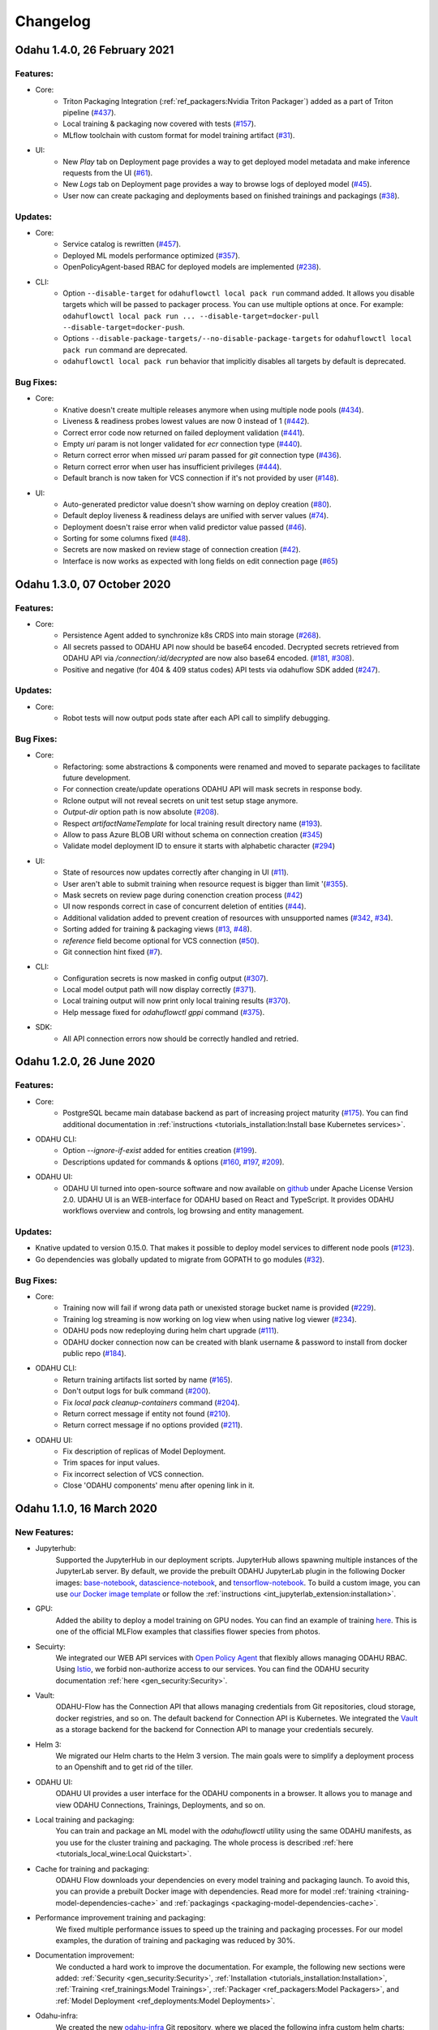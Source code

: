 Changelog
=========

Odahu 1.4.0, 26 February 2021
--------------------------

Features:
""""""""""""

- Core:
    * Triton Packaging Integration (:ref:`ref_packagers:Nvidia Triton Packager`) added as a part of Triton pipeline (`#437 <https://github.com/odahu/odahu-flow/issues/437>`_).
    * Local training & packaging now covered with tests (`#157 <https://github.com/odahu/odahu-flow/issues/157>`_).
    * MLflow toolchain with custom format for model training artifact (`#31 <https://github.com/odahu/odahu-trainer/issues/31>`_).

- UI:
    * New `Play` tab on Deployment page provides a way to get deployed model metadata and make inference requests
      from the UI (`#61 <https://github.com/odahu/odahu-ui/issues/61>`_).
    * New `Logs` tab on Deployment page provides a way to browse logs of deployed model (`#45 <https://github.com/odahu/odahu-ui/issues/45>`_).
    * User now can create packaging and deployments based on finished trainings and packagings (`#38 <https://github.com/odahu/odahu-ui/issues/38>`_).

Updates:
""""""""""""

- Core:
    * Service catalog is rewritten (`#457 <https://github.com/odahu/odahu-flow/issues/457>`_).
    * Deployed ML models performance optimized (`#357 <https://github.com/odahu/odahu-flow/issues/357>`_).
    * OpenPolicyAgent-based RBAC for deployed models are implemented (`#238 <https://github.com/odahu/odahu-flow/issues/238>`_).

- CLI:
    * Option ``--disable-target`` for ``odahuflowctl local pack run`` command added. It allows you disable targets which will be passed to packager process. You can use multiple options at once. For example:
      ``odahuflowctl local pack run ... --disable-target=docker-pull --disable-target=docker-push``.
    * Options ``--disable-package-targets/--no-disable-package-targets`` for ``odahuflowctl local pack run`` command are deprecated.
    * ``odahuflowctl local pack run`` behavior that implicitly disables all targets by default is deprecated.

Bug Fixes:
""""""""""""

- Core:
    * Knative doesn't create multiple releases anymore when using multiple node pools (`#434 <https://github.com/odahu/odahu-flow/issues/434>`_).
    * Liveness & readiness probes lowest values are now 0 instead of 1 (`#442 <https://github.com/odahu/odahu-flow/issues/442>`_). 
    * Correct error code now returned on failed deployment validation (`#441 <https://github.com/odahu/odahu-flow/issues/441>`_).
    * Empty `uri` param is not longer validated for `ecr` connection type (`#440 <https://github.com/odahu/odahu-flow/issues/440>`_).
    * Return correct error when missed `uri` param passed for `git` connection type (`#436 <https://github.com/odahu/odahu-flow/issues/436>`_).
    * Return correct error when user has insufficient privileges (`#444 <https://github.com/odahu/odahu-flow/issues/444>`_).
    * Default branch is now taken for VCS connection if it's not provided by user (`#148 <https://github.com/odahu/odahu-flow/issues/148>`_).

- UI:
    * Auto-generated predictor value doesn't show warning on deploy creation (`#80 <https://github.com/odahu/odahu-ui/issues/80>`_).
    * Default deploy liveness & readiness delays are unified with server values (`#74 <https://github.com/odahu/odahu-ui/issues/74>`_).
    * Deployment doesn't raise error when valid predictor value passed (`#46 <https://github.com/odahu/odahu-ui/issues/46>`_).
    * Sorting for some columns fixed (`#48 <https://github.com/odahu/odahu-ui/issues/48>`_).
    * Secrets are now masked on review stage of connection creation (`#42 <https://github.com/odahu/odahu-ui/issues/42>`_).
    * Interface is now works as expected with long fields on edit connection page (`#65 <https://github.com/odahu/odahu-ui/issues/65>`_)


Odahu 1.3.0, 07 October 2020
--------------------------

Features:
""""""""""""

- Core:
    * Persistence Agent added to synchronize k8s CRDS into main storage (`#268 <https://github.com/odahu/odahu-flow/issues/268>`_).
    * All secrets passed to ODAHU API now should be base64 encoded. Decrypted secrets retrieved from ODAHU API via `/connection/:id/decrypted` are now also base64 encoded. (`#181 <https://github.com/odahu/odahu-flow/issues/181>`_, `#308 <https://github.com/odahu/odahu-flow/issues/308>`_).
    * Positive and negative (for 404 & 409 status codes) API tests via odahuflow SDK added (`#247 <https://github.com/odahu/odahu-flow/issues/247>`_).

Updates:
""""""""""""

- Core:
    * Robot tests will now output pods state after each API call to simplify debugging.

Bug Fixes:
""""""""""""

- Core:
    * Refactoring: some abstractions & components were renamed and moved to separate packages to facilitate future development.
    * For connection create/update operations ODAHU API will mask secrets in response body.
    * Rclone output will not reveal secrets on unit test setup stage anymore.
    * `Output-dir` option path is now absolute (`#208 <https://github.com/odahu/odahu-flow/issues/208>`_).
    * Respect `artifactNameTemplate` for local training result directory name (`#193 <https://github.com/odahu/odahu-flow/issues/193>`_).
    * Allow to pass Azure BLOB URI without schema on connection creation (`#345 <https://github.com/odahu/odahu-flow/issues/345>`_)
    * Validate model deployment ID to ensure it starts with alphabetic character (`#294 <https://github.com/odahu/odahu-flow/issues/294>`_)

- UI:
    * State of resources now updates correctly after changing in UI (`#11 <https://github.com/odahu/odahu-ui/issues/11>`_).
    * User aren't able to submit training when resource request is bigger than limit '(`#355 <https://github.com/odahu/odahu-flow/pull/355>`_).
    * Mask secrets on review page during conenction creation process (`#42 <https://github.com/odahu/odahu-ui/issues/42>`_)
    * UI now responds correct in case of concurrent deletion of entities (`#44 <https://github.com/odahu/odahu-ui/issues/44>`_).
    * Additional validation added to prevent creation of resources with unsupported names (`#342 <https://github.com/odahu/odahu-flow/issues/342>`_, `#34 <https://github.com/odahu/odahu-ui/issues/34>`_).
    * Sorting added for training & packaging views (`#13 <https://github.com/odahu/odahu-ui/issues/13>`_, `#48 <https://github.com/odahu/odahu-ui/issues/48>`_).
    * `reference` field become optional for VCS connection (`#50 <https://github.com/odahu/odahu-ui/issues/50>`_).
    * Git connection hint fixed (`#7 <https://github.com/odahu/odahu-ui/issues/7>`_).

- CLI:
    * Configuration secrets is now masked in config output (`#307 <https://github.com/odahu/odahu-flow/issues/307>`_).
    * Local model output path will now display correctly (`#371 <https://github.com/odahu/odahu-flow/issues/371>`_).
    * Local training output will now print only local training results (`#370 <https://github.com/odahu/odahu-flow/issues/370>`_).
    * Help message fixed for `odahuflowctl gppi` command (`#375 <https://github.com/odahu/odahu-flow/issues/375>`_).

- SDK:
    * All API connection errors now should be correctly handled and retried.

Odahu 1.2.0, 26 June 2020
--------------------------

Features:
""""""""""""

- Core:
    * PostgreSQL became main database backend as part of increasing project maturity (`#175 <https://github.com/odahu/odahu-flow/issues/175>`_). You can find additional documentation in :ref:`instructions <tutorials_installation:Install base Kubernetes services>`.

- ODAHU CLI:
    * Option `--ignore-if-exist` added for entities creation (`#199 <https://github.com/odahu/odahu-flow/issues/199>`_).
    * Descriptions updated for commands & options (`#160 <https://github.com/odahu/odahu-flow/issues/160>`_, `#197 <https://github.com/odahu/odahu-flow/issues/197>`_, `#209 <https://github.com/odahu/odahu-flow/issues/209>`_).

- ODAHU UI:
    * ODAHU UI turned into open-source software and now available on `github <https://github.com/odahu/odahu-ui/>`_ under Apache License Version 2.0. UDAHU UI is an WEB-interface for ODAHU based on React and TypeScript. It provides ODAHU workflows overview and controls, log browsing and entity management.

Updates:
""""""""""""

- Knative updated to version 0.15.0. That makes it possible to deploy model services to different node pools (`#123 <https://github.com/odahu/odahu-flow/issues/123>`_).
- Go dependencies was globally updated to migrate from GOPATH to go modules (`#32 <https://github.com/odahu/odahu-flow/issues/32>`_).

Bug Fixes:
""""""""""""

- Core:
    * Training now will fail if wrong data path or unexisted storage bucket name is provided (`#229 <https://github.com/odahu/odahu-flow/issues/229>`_).
    * Training log streaming is now working on log view when using native log viewer (`#234 <https://github.com/odahu/odahu-flow/issues/234>`_).
    * ODAHU pods now redeploying during helm chart upgrade (`#111 <https://github.com/odahu/odahu-flow/issues/111>`_).
    * ODAHU docker connection now can be created with blank username & password to install from docker public repo (`#184 <https://github.com/odahu/odahu-flow/issues/184>`_).

- ODAHU CLI:
    * Return training artifacts list sorted by name (`#165 <https://github.com/odahu/odahu-flow/issues/165>`_).
    * Don't output logs for bulk command (`#200 <https://github.com/odahu/odahu-flow/issues/200>`_).
    * Fix `local pack cleanup-containers` command (`#204 <https://github.com/odahu/odahu-flow/issues/204>`_).
    * Return correct message if entity not found (`#210 <https://github.com/odahu/odahu-flow/issues/210>`_).
    * Return correct message if no options provided (`#211 <https://github.com/odahu/odahu-flow/issues/211>`_).

- ODAHU UI:
    * Fix description of replicas of Model Deployment.
    * Trim spaces for input values.
    * Fix incorrect selection of VCS connection.
    * Close 'ODAHU components' menu after opening link in it.

Odahu 1.1.0, 16 March 2020
--------------------------

New Features:
""""""""""""

- Jupyterhub:
    Supported the JupyterHub in our deployment scripts.
    JupyterHub allows spawning multiple instances of the JupyterLab server.
    By default, we provide the prebuilt ODAHU JupyterLab plugin in the following Docker images: `base-notebook <https://hub.docker.com/r/odahu/base-notebook>`_, `datascience-notebook <https://hub.docker.com/r/odahu/datascience-notebook>`_, and `tensorflow-notebook <https://hub.docker.com/r/odahu/tensorflow-notebook>`_.
    To build a custom image, you can use `our Docker image template <https://github.com/odahu/odahu-flow-jupyterlab-plugin/blob/develop/containers/jupyter-stacks/Dockerfile>`_ or follow the :ref:`instructions <int_jupyterlab_extension:installation>`.

- GPU:
    Added the ability to deploy a model training on GPU nodes.
    You can find an example of training `here <https://github.com/odahu/odahu-examples/tree/develop/mlflow/tensorflow/flower_classifier>`_.
    This is one of the official MLFlow examples that classifies flower species from photos.

- Secuirty:
    We integrated our WEB API services with `Open Policy Agent <https://www.openpolicyagent.org/>`_ that flexibly allows managing ODAHU RBAC.
    Using `Istio <https://istio.io/>`_, we forbid non-authorize access to our services.
    You can find the ODAHU security documentation :ref:`here <gen_security:Security>`.

- Vault:
    ODAHU-Flow has the Connection API that allows managing credentials from Git repositories, cloud storage, docker registries, and so on.
    The default backend for Connection API is Kubernetes.
    We integrated the `Vault <https://www.vaultproject.io/>`_ as a storage backend for the backend for Connection API to manage your credentials securely.

- Helm 3:
    We migrated our Helm charts to the Helm 3 version.
    The main goals were to simplify a deployment process to an Openshift and to get rid of the tiller.

- ODAHU UI:
    ODAHU UI provides a user interface for the ODAHU components in a browser.
    It allows you to manage and view ODAHU Connections, Trainings, Deployments, and so on.

- Local training and packaging:
    You can train and package an ML model with the `odahuflowctl` utility using the same ODAHU manifests, as you use for the cluster training and packaging.
    The whole process is described :ref:`here <tutorials_local_wine:Local Quickstart>`.

- Cache for training and packaging:
    ODAHU Flow downloads your dependencies on every model training and packaging launch.
    To avoid this, you can provide a prebuilt Docker image with dependencies.
    Read more for model :ref:`training <training-model-dependencies-cache>` and :ref:`packagings <packaging-model-dependencies-cache>`.

- Performance improvement training and packaging:
    We fixed multiple performance issues to speed up the training and packaging processes.
    For our model examples, the duration of training and packaging was reduced by 30%.

- Documentation improvement:
    We conducted a hard work to improve the documentation.
    For example, the following new sections were added: :ref:`Security <gen_security:Security>`, :ref:`Installation <tutorials_installation:Installation>`, :ref:`Training <ref_trainings:Model Trainings>`, :ref:`Packager <ref_packagers:Model Packagers>`, and :ref:`Model Deployment <ref_deployments:Model Deployments>`.

- Odahu-infra:
    We created the new `odahu-infra <https://github.com/odahu/odahu-infra>`_ Git repository, where we placed the following infra custom helm charts: Fluentd, Knative, monitoring, Open Policy Agent, Tekton.

- Preemptible nodes:
    Preemptible nodes are priced lower than standard virtual machines of the same types.
    But they provide no availability guarantees.
    We added new deployment options to allow training and packaging pods to be deployed on preemptible nodes.

- Third-parties updates:
    * Istio
    * Grafana
    * Prometheus
    * MLFlow
    * Terraform
    * Buildah
    * Kubernetes

Misc/Internal
"""""""""""""

- Google Cloud Registry:
    We have experienced multiple problems while using Nexus as a main dev Docker registry.
    This migration also brings us additional advantages, such as in-depth vulnerability scanning.

- Terragrunt:
    We switched to using Terragrunt for our deployment scripts.
    That allows reducing the complexity of our terraform modules and deployment scripts.
